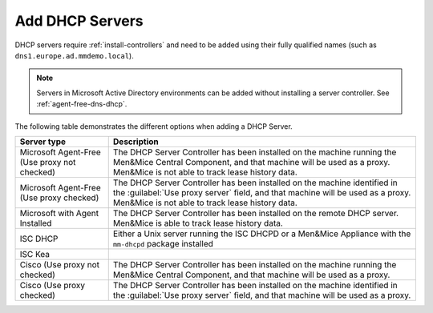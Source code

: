 .. _adding-dhcp:

Add DHCP Servers
================

DHCP servers require :ref:`install-controllers` and need to be added using their fully qualified names (such as ``dns1.europe.ad.mmdemo.local``).

.. note::
  Servers in Microsoft Active Directory environments can be added without installing a server controller. See :ref:`agent-free-dns-dhcp`.

The following table demonstrates the different options when adding a DHCP Server.

+---------------------------+--------------------------------------------------------------------------------------------------------------------+
| Server type               | Description                                                                                                        |
+===========================+====================================================================================================================+
| Microsoft Agent-Free      | The DHCP Server Controller has been installed on the machine running the Men&Mice Central Component,               |
| (Use proxy not checked)   | and that machine will be used as a proxy. Men&Mice is not able to track lease history data.                        |
+---------------------------+--------------------------------------------------------------------------------------------------------------------+
| Microsoft Agent-Free      | The DHCP Server Controller has been installed on the machine identified in the :guilabel:`Use proxy server` field, |
| (Use proxy checked)       | and that machine will be used as a proxy. Men&Mice is not able to track lease history data.                        |
+---------------------------+--------------------------------------------------------------------------------------------------------------------+
| Microsoft                 | The DHCP Server Controller has been installed on the remote DHCP server.                                           |
| with Agent Installed      | Men&Mice is able to track lease history data.                                                                      |
+---------------------------+--------------------------------------------------------------------------------------------------------------------+
| ISC DHCP                  | Either a Unix server running the ISC DHCPD or a Men&Mice Appliance with the ``mm-dhcpd`` package installed         |
+---------------------------+--------------------------------------------------------------------------------------------------------------------+
| ISC Kea                   |                                                                                                                    |
+---------------------------+--------------------------------------------------------------------------------------------------------------------+
| Cisco                     | The DHCP Server Controller has been installed on the machine running the Men&Mice Central Component,               |
| (Use proxy not checked)   | and that machine will be used as a proxy.                                                                          |
+---------------------------+--------------------------------------------------------------------------------------------------------------------+
| Cisco                     | The DHCP Server Controller has been installed on the machine identified in the :guilabel:`Use proxy server` field, |
| (Use proxy checked)       | and that machine will be used as a proxy.                                                                          |
+---------------------------+--------------------------------------------------------------------------------------------------------------------+
